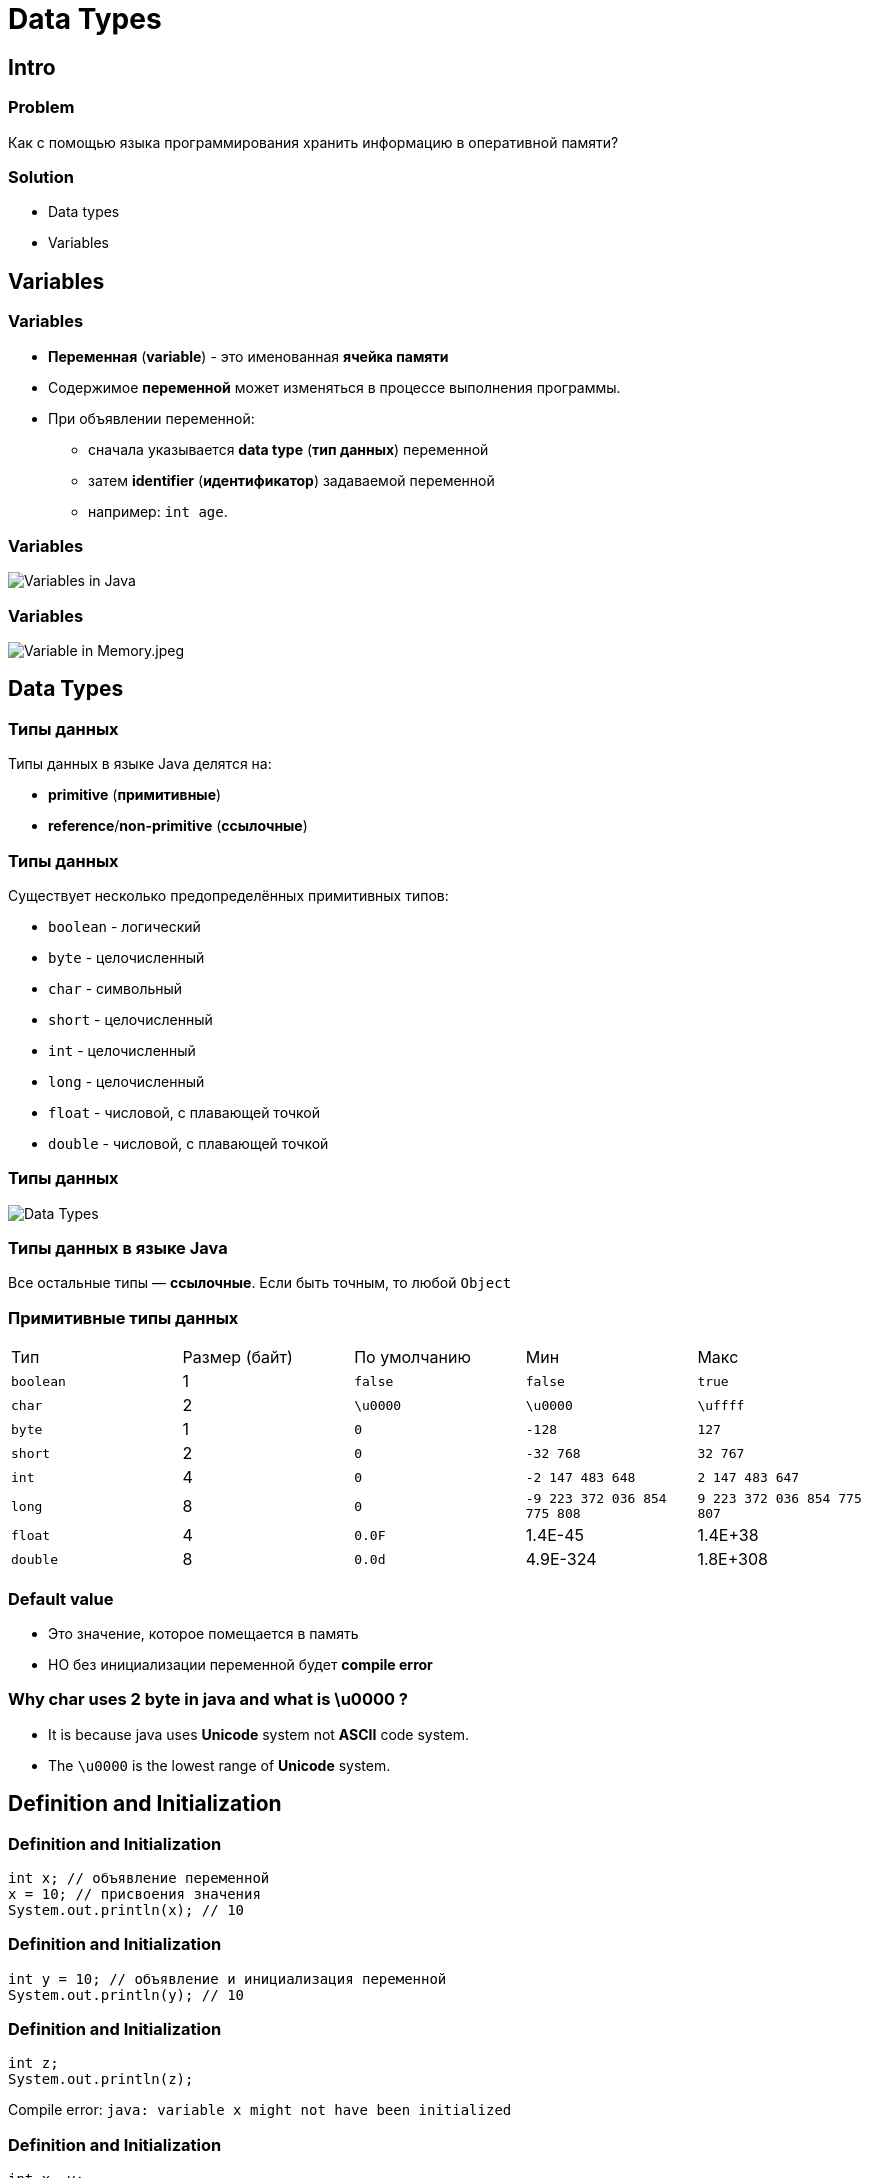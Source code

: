 = Data Types

== Intro

=== Problem

[.fragment]
Как с помощью языка программирования хранить информацию в оперативной памяти?

=== Solution

[.step]
* Data types
* Variables

== Variables

=== Variables

[.step]
* *Переменная* (*variable*) - это именованная *ячейка памяти*
* Содержимое *переменной* может изменяться в процессе выполнения программы.
* При объявлении переменной:
[.step]
** сначала указывается *data type* (*тип данных*) переменной
** затем *identifier* (*идентификатор*) задаваемой переменной
** например: `int age`.

=== Variables

[.fragment]
image::/assets/img/java/core/data-types/variables-in-java.png[Variables in Java]

=== Variables

[.fragment]
image::/assets/img/java/core/data-types/variable-in-memory.jpeg[Variable in Memory.jpeg]

== Data Types

=== Типы данных

[.fragment]
Типы данных в языке Java делятся на:

[.step]
* *primitive* (*примитивные*)
* *reference*/*non-primitive* (*ссылочные*)

=== Типы данных

[.fragment]
Существует несколько предопределённых примитивных типов:

[.step]
* `boolean` - логический
* `byte` - целочисленный
* `char` - символьный
* `short` - целочисленный
* `int` - целочисленный
* `long` - целочисленный
* `float` - числовой, с плавающей точкой
* `double` - числовой, с плавающей точкой

=== Типы данных

[.fragment]
image::/assets/img/java/core/data-types/data-types.png[Data Types]

=== Типы данных в языке Java

[.fragment]
Все остальные типы — *ссылочные*. Если быть точным, то любой `Object`

=== Примитивные типы данных

[.fragment]
|====
|Тип|Размер (байт)|По умолчанию|Мин|Макс
|`boolean`|1|`false`|`false`|`true`
|`char`|2|`\u0000`|`\u0000`|`\uffff`
|`byte`|1|`0`|`-128`|`127`
|`short`|2|`0`|`-32 768`| `32 767`
|`int`|4|`0`|`-2 147 483 648`|`2 147 483 647`
|`long`|8|`0`|`-9 223 372 036 854 775 808`|`9 223 372 036 854 775 807`
|`float`|4|`0.0F`|1.4E-45|1.4E+38
|`double`|8|`0.0d`|4.9E-324|1.8E+308
|====

=== Default value

[.step]
* Это значение, которое помещается в память
* НО без инициализации переменной будет *compile error*

=== Why char uses 2 byte in java and what is \u0000 ?

[.step]
* It is because java uses *Unicode* system not *ASCII* code system.
* The `\u0000` is the lowest range of *Unicode* system.

== Definition and Initialization

=== Definition and Initialization

[.fragment]
[source,java]
----
int x; // объявление переменной
x = 10; // присвоения значения
System.out.println(x); // 10
----

=== Definition and Initialization

[.fragment]
[source,java]
----
int y = 10; // объявление и инициализация переменной
System.out.println(y); // 10
----

=== Definition and Initialization

[.fragment]
[source,java]
----
int z;
System.out.println(z);
----

[.fragment]
Compile error: `java: variable x might not have been initialized`

=== Definition and Initialization

[.fragment]
[source,java]
----
int x, y;
x = 10;
y = 25;
System.out.println(x); // 10
System.out.println(y); // 25
----

[.fragment]
Bad

=== Definition and Initialization

[.fragment]
[source,java]
----
int a = 8, b = 15;
System.out.println(a); // 8
System.out.println(b); // 15
----

[.fragment]
Bad

=== Definition and Initialization

[.fragment]
[source,java]
----
int i = 1;
System.out.println(i); // 1
int j = 11;
System.out.println(j); // 11
----

[.fragment]
Well

== Identifier

=== Identifier

[.step]
* *Идентификаторы* – это имена, которые даются различным элементам языка для упрощения доступа к ним.
* В именах переменных используются символы:
[.step]
** `A`-`Z`
** `a`-`z`
** `0`-`9`
** `$`, `_`

=== Identifier

[.fragment]
Запрещено применение:
[.step]
* `\_` - error: as of release 9, '_' is a keyword, and may not be used as an identifier
* арифметических и логических операторов
* и других символов

=== Identifier

[options="header"]
|===
|Possible|Impossible
|`my$money`|`field#`
|`_flag`|`open^flag`
|`new_string`|`1searchIndex`
|===

== Literals

=== Literals

[.step]
* *Литералы* — это явно заданные значения в коде программы.
* Фактически, _константы определенного типа_, которые _находятся в коде в момент запуска_.

=== Literals

[.fragment]
[source,java]
----
class Test {
    public static void main(String[] args) {
        System.out.println("Hello world!");
    }
}
----

=== Типы литералов

[.step]
* Числовые:
[.step]
** Целочисленные.
** С плавающей точкой.
* Строковые.
* Символьные.
* Логические.

=== Literal type `long`

[.fragment]
[source,java]
----
long a = 1_234_567_890_1; // error: integer number too large
long b = 1_234_567_890_1L; // Все в порядке
long c = 1_234_567_890_1l; // Not recommend. Use `L`
----

=== Literal type `float`

[.fragment]
[source,java]
----
// float d = 2.718; // error: incompatible types: possible lossy conversion from double to float
float f1 = 2.718F; // Все в порядке
float f2 = 2.718f; // Все в порядке
float f3 = 0.0f / 0.0f; // NaN - Not-a-Number
float f4 = 1.0f / 0.0f; // Infinity - бесконечность
float f5 = -1.0f / 0.0f; // -Infinity - отрицательная бесконечность
----

=== Literal type `double`

[.fragment]
[source,java]
----
double d1 = 2.123_456_789; // Тип double в классическом виде
double d2 = 4.05E-13; // Тип double в научном виде
double d3 = .5; // Тип double эквивалентный 0.5
double d4 = 3.; // Тип double эквивалентный 3.0
double d5 = 0.0 / 0.0; // NaN - Not-a-Number
double d6 = 1.0 / 0.0; // Infinity - бесконечность
double d7 = -1.0 / 0.0; // -Infinity - отрицательная бесконечность
----

=== Literal type `char`

[.fragment]
[source,java]
----
char c1 = 'A'; // A (latin) Glyph
char c2 = '\u0041'; // A (latin) Unicode Code
char c3 = '\101'; // A (latin) Octal
char c4 = 65; // A (latin) Decimal
----

[.fragment]
*Unicode*: `\uUNICODE_HEX` от `\u0000` до `\u00ff` символа в шестнадцатеричном формате.

=== Literal type `char`

[.fragment]
[options="header",cols="1,1,4"]
|===
|Symbol|Unicode|Description
|`\b`|`\u0008`|*backspace* - *BS* – забой
|`\t`|`\u0009`|*horizontal tab* - *HT* – табуляция
|`\n`|`\u000a`|*linefeed* - *LF* – конец строки
|`\f`|`\u000c`|*form feed* - *FF* – конец страницы
|`\r`|`\u000d`|*carriage return* - *CR* – возврат каретки
|`\"`|`\u0022`|*double quote* - `"` – двойная кавычка
|`\'`|`\u0027`|*single quote* - `'` – одинарная кавычка
|`\\`|`\u005c`|*backslash* - `\` – обратная косая черта
|===

=== Text Literal

[.fragment]
[source,java]
String text = "text literal";

=== Literal `null`

[.fragment]
[source,java]
String text = null;

=== Другие системы счисления

[.step]
* *Decimal*
* *Binary*
* *Octal*
* *Hexadecimal*

=== Другие системы счисления

[.step]
* *Decimal* declaration and possible chars are `[0-9]`
* *Binary* representation starts with `0B` or `0b` and possible chars are `[0-1]`
* *Octal* declaration starts with `0` and possible chars are `[0-7]`
* *Hexadecimal* declaration starts with `0X` or `0x` and possible chars are `[0-9A-Fa-f]`

=== Другие системы счисления

[.fragment]
[source,java]
----
int decimalNumber = 42;
int binaryNumber = 0b101010;
int octalNumber = 052;
int hexadecimalNumber = 0x2A;
----

=== Поразрядное разделение

[.fragment]
[source,java]
----
int x = 123456789;
int y = 123_456_789;
int z = 123___456______789;
System.out.println(x); // 123456789
System.out.println(y); // 123456789
System.out.println(z); // 123456789
----

== Ключевое слово `var`

=== Ключевое слово `var` (`@since 10`)

[.fragment]
[source,java]
----
var x = 10;
System.out.println(x); // 10
----

=== Ключевое слово `var` (`@since 10`)

[.fragment]
[source,java]
----
var y; // error: cannot infer type for local variable y
y = 10;
----

== Constants

=== Constants

[.step]
* Кроме переменных, в Java для хранения данных можно использовать *константы*.
* Константы позволяют задать такие переменные, которые не должны больше изменяться.
* В отличие от переменных константам можно присвоить значение ТОЛЬКО один раз.
* Как правило, константы имеют имена в **ВЕРХНЕМ_РЕГИСТРЕ**.
* Объявляется, как и переменные, но только со служебным словом `final`.

=== Example

[.fragment]
[source,java]
----
final int LIMIT = 5;
final String NUMBER_SYSTEM = "BINARY";
----

== Type Casting

=== Преобразование типов

[.step]
* *Widening Casting* (automatically)
* *Narrowing Casting* (manually)

=== Преобразование типов

[.fragment]
image::/assets/img/java/core/data-types/type-casting.png[Type casting]

=== Examples: Widening Casting

[.fragment]
[source,java]
----
short a = 'Z';
System.out.println(a); // 90
double b = 1_234_567_890_123_456L;
System.out.println(b); // 1.234567890123456E15
----

=== Examples: Widening Casting with lossy

[.fragment]
[source,java]
----
float c1 = 1_234_567_890_123_456L;
System.out.println(c1); // 1.23456795E15
float c2 = 123_456_789;
System.out.println(c2); // 1.23456792E8
double c3 = 1_234_567_890_123_456_789L;
System.out.println(c3); // 1.23456789012345677E18
----

=== Examples: Narrowing Casting

[.fragment]
[source,java]
----
byte d = 128; // error: incompatible types: possible lossy conversion from int to byte
char e = 2L; // error: incompatible types: possible lossy conversion from long to char
short f = '\uffff'; // error: incompatible types: possible lossy conversion from char to short

byte i1 = (byte) 128;
byte i2 = (byte) 129;
System.out.println(i1); // -128
System.out.println(i2); // -127
----

== Java

=== Java

[.step]
* *Java* - *строго типизированный* язык программирования.
* Типы переменных должны быть известны до *compile time*
* (@since 10) или могут *ОДНОЗНАЧНО* установлены во время *compile time*
